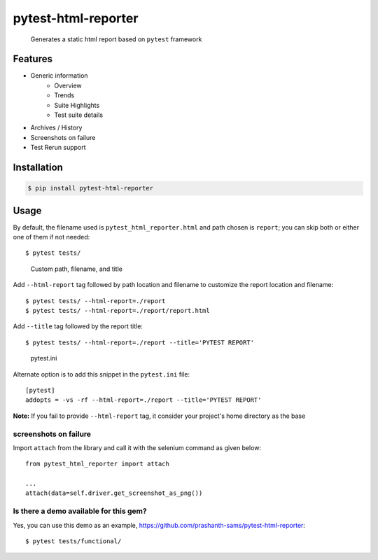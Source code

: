 =====================
pytest-html-reporter
=====================

.. image:: https://badges.gitter.im/prashanth-sams/pytest-html-reporter.svg
   :alt: Join the chat at https://gitter.im/prashanth-sams/pytest-html-reporter
   :target: https://gitter.im/prashanth-sams/pytest-html-reporter?utm_source=badge&utm_medium=badge&utm_campaign=pr-badge&utm_content=badge

.. image:: https://badge.fury.io/py/pytest-html-reporter.svg
    :target: https://badge.fury.io/py/pytest-html-reporter
    :alt: PyPI version

.. image:: https://travis-ci.com/prashanth-sams/pytest-html-reporter.svg?branch=master
    :target: https://travis-ci.com/prashanth-sams/pytest-html-reporter
    :alt: Build Status

.. image:: https://coveralls.io/repos/github/prashanth-sams/pytest-html-reporter/badge.svg?branch=master
    :target: https://coveralls.io/github/prashanth-sams/pytest-html-reporter?branch=master

.. image:: https://pepy.tech/badge/pytest-html-reporter
    :target: https://pepy.tech/project/pytest-html-reporter
    :alt: Downloads


..

        Generates a static html report based on ``pytest`` framework


.. image:: https://i.imgur.com/4TYia5j.png
   :alt: pytest-html-reporter

Features
------------
- Generic information
    - Overview
    - Trends
    - Suite Highlights
    - Test suite details
- Archives / History
- Screenshots on failure
- Test Rerun support

Installation
------------

.. code-block:: console

    $ pip install pytest-html-reporter


Usage
------------

By default, the filename used is ``pytest_html_reporter.html`` and path chosen is ``report``; you can skip both or
either one of them if not needed::

    $ pytest tests/


..

        Custom path, filename, and title

Add ``--html-report`` tag followed by path location and filename to customize the report location and filename::

    $ pytest tests/ --html-report=./report
    $ pytest tests/ --html-report=./report/report.html

Add ``--title`` tag followed by the report title::

    $ pytest tests/ --html-report=./report --title='PYTEST REPORT'

..

        pytest.ini

Alternate option is to add this snippet in the ``pytest.ini`` file::

    [pytest]
    addopts = -vs -rf --html-report=./report --title='PYTEST REPORT'

**Note:** If you fail to provide ``--html-report`` tag, it consider your project's home directory as the base

screenshots on failure
^^^^^^^^^^^^^^^^^^^^^^^^^^^

Import ``attach`` from the library and call it with the selenium command as given below::

    from pytest_html_reporter import attach

    ...
    attach(data=self.driver.get_screenshot_as_png())


.. image:: https://i.imgur.com/1HSYkdC.gif


Is there a demo available for this gem?
^^^^^^^^^^^^^^^^^^^^^^^^^^^^^^^^^^^^^^^^^^^^^^^^^^^^^^

Yes, you can use this demo as an example, https://github.com/prashanth-sams/pytest-html-reporter::

    $ pytest tests/functional/